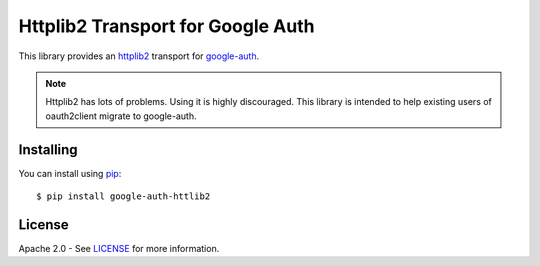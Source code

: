 Httplib2 Transport for Google Auth
==================================

|pypi|

This library provides an `httplib2`_ transport for `google-auth`_.

.. note:: Httplib2 has lots of problems. Using it is highly discouraged. This
    library is intended to help existing users of oauth2client migrate to
    google-auth.

.. |pypi| image:: https://img.shields.io/pypi/v//google-auth.svg
   :target: https://pypi.python.org/pypi/google-auth-httplib2

.. _httplib2: https://github.com/httplib2/httplib2
.. _google-auth: https://github.com/GoogleCloudPlatform/google-auth

Installing
----------

You can install using `pip`_::

    $ pip install google-auth-httlib2

.. _pip: https://pip.pypa.io/en/stable/

License
-------

Apache 2.0 - See `LICENSE`_ for more information.

.. _LICENSE: https://github.com/GoogleCloudPlatform/google-auth-library-python/blob/master/LICENSE
